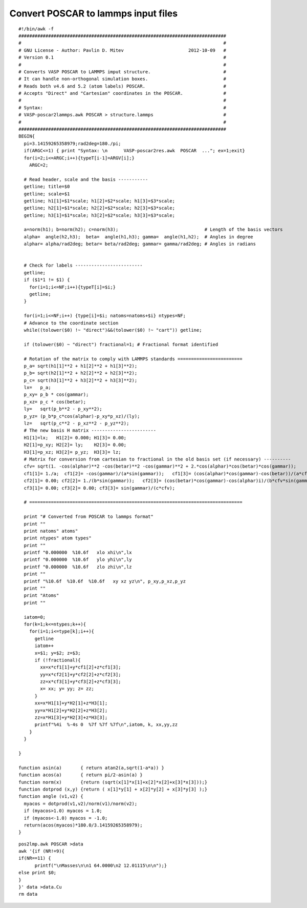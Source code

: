 Convert POSCAR to lammps input files
===========

::

      #!/bin/awk -f
      #############################################################################
      #                                                                           #
      # GNU License - Author: Pavlin D. Mitev                        2012-10-09   #
      # Version 0.1                                                               #
      #                                                                           #
      # Converts VASP POSCAR to LAMMPS imput structure.                           #
      # It can handle non-orthogonal simulation boxes.                            #
      # Reads both v4.6 and 5.2 (atom labels) POSCAR.                             #
      # Accepts "Direct" and "Cartesian" coordinates in the POSCAR.               #
      #                                                                           #
      # Syntax:                                                                   #
      # VASP-poscar2lammps.awk POSCAR > structure.lammps                          #
      #                                                                           #
      #############################################################################
      BEGIN{
        pi=3.14159265358979;rad2deg=180./pi;
        if(ARGC<=1) { print "Syntax: \n      VASP-poscar2res.awk  POSCAR  ..."; ex=1;exit}
        for(i=2;i<=ARGC;i++){typeT[i-1]=ARGV[i];}
          ARGC=2;
          
        # Read header, scale and the basis -----------  
        getline; title=$0
        getline; scale=$1
        getline; h1[1]=$1*scale; h1[2]=$2*scale; h1[3]=$3*scale;
        getline; h2[1]=$1*scale; h2[2]=$2*scale; h2[3]=$3*scale;
        getline; h3[1]=$1*scale; h3[2]=$2*scale; h3[3]=$3*scale;

        a=norm(h1); b=norm(h2); c=norm(h3);                                # Length of the basis vectors
        alpha=  angle(h2,h3);  beta=  angle(h1,h3); gamma=  angle(h1,h2);  # Angles in degree
        alphar= alpha/rad2deg; betar= beta/rad2deg; gammar= gamma/rad2deg; # Angles in radians
        

        # Check for labels -------------------------
        getline; 
        if ($1*1 != $1) {
          for(i=1;i<=NF;i++){typeT[i]=$i;}
          getline;
        }

        for(i=1;i<=NF;i++) {type[i]=$i; natoms=natoms+$i} ntypes=NF;
        # Advance to the coordinate section
        while((tolower($0) !~ "direct")&&(tolower($0) !~ "cart")) getline;

        if (tolower($0) ~ "direct") fractional=1; # Fractional format identified

        # Rotation of the matrix to comply with LAMMPS standards ========================
        p_a= sqrt(h1[1]**2 + h1[2]**2 + h1[3]**2);
        p_b= sqrt(h2[1]**2 + h2[2]**2 + h2[3]**2);
        p_c= sqrt(h3[1]**2 + h3[2]**2 + h3[3]**2);
        lx=   p_a;
        p_xy= p_b * cos(gammar);
        p_xz= p_c * cos(betar);
        ly=   sqrt(p_b**2 - p_xy**2);
        p_yz= (p_b*p_c*cos(alphar)-p_xy*p_xz)/(ly);
        lz=   sqrt(p_c**2 - p_xz**2 - p_yz**2);
        # The new basis H matrix ------------------------
        H1[1]=lx;   H1[2]= 0.000; H1[3]= 0.00;
        H2[1]=p_xy; H2[2]= ly;    H2[3]= 0.00;
        H3[1]=p_xz; H3[2]= p_yz;  H3[3]= lz;
        # Matrix for conversion from cartesian to fractional in the old basis set (if necessary) ----------
        cfv= sqrt(1. -cos(alphar)**2 -cos(betar)**2 -cos(gammar)**2 + 2.*cos(alphar)*cos(betar)*cos(gammar));
        cf1[1]= 1./a;  cf1[2]= -cos(gammar)/(a*sin(gammar));   cf1[3]= (cos(alphar)*cos(gammar)-cos(betar))/(a*cfv*sin(gammar)); 
        cf2[1]= 0.00; cf2[2]= 1./(b*sin(gammar));   cf2[3]= (cos(betar)*cos(gammar)-cos(alphar)i)/(b*cfv*sin(gammar));
        cf3[1]= 0.00; cf3[2]= 0.00; cf3[3]= sin(gammar)/(c*cfv);

        # ===============================================================================

        print "# Converted from POSCAR to lammps format"
        print ""
        print natoms" atoms"
        print ntypes" atom types"
        print ""
        printf "0.000000  %10.6f   xlo xhi\n",lx
        printf "0.000000  %10.6f   ylo yhi\n",ly
        printf "0.000000  %10.6f   zlo zhi\n",lz
        print ""
        printf "%10.6f  %10.6f  %10.6f   xy xz yz\n", p_xy,p_xz,p_yz
        print ""
        print "Atoms"
        print ""

        iatom=0;
        for(k=1;k<=ntypes;k++){
          for(i=1;i<=type[k];i++){
            getline
            iatom++
            x=$1; y=$2; z=$3;     
            if (!fractional){
              xx=x*cf1[1]+y*cf1[2]+z*cf1[3];
              yy=x*cf2[1]+y*cf2[2]+z*cf2[3];
              zz=x*cf3[1]+y*cf3[2]+z*cf3[3];
              x= xx; y= yy; z= zz;
            }
            xx=x*H1[1]+y*H2[1]+z*H3[1];
            yy=x*H1[2]+y*H2[2]+z*H3[2];
            zz=x*H1[3]+y*H2[3]+z*H3[3];
            printf"%4i  %-4s 0  %7f %7f %7f\n",iatom, k, xx,yy,zz
          }
        }

      }

      function asin(a)       { return atan2(a,sqrt(1-a*a)) }
      function acos(a)       { return pi/2-asin(a) }
      function norm(x)       {return (sqrt(x[1]*x[1]+x[2]*x[2]+x[3]*x[3]));}
      function dotprod (x,y) {return ( x[1]*y[1] + x[2]*y[2] + x[3]*y[3] );}
      function angle (v1,v2) {
        myacos = dotprod(v1,v2)/norm(v1)/norm(v2);
        if (myacos>1.0) myacos = 1.0;
        if (myacos<-1.0) myacos = -1.0;
        return(acos(myacos)*180.0/3.14159265358979);
      }

::

      pos2lmp.awk POSCAR >data
      awk '{if (NR!=9){
      if(NR==11) {
            printf("\nMasses\n\n1 64.0000\n2 12.01115\n\n");}
      else print $0;
      }
      }' data >data.Cu
      rm data


